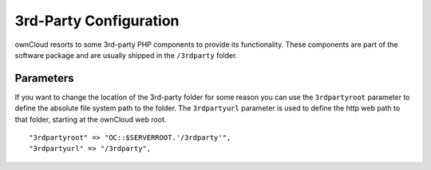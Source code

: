 3rd-Party Configuration
=======================

ownCloud resorts to some 3rd-party PHP components to provide its functionality.
These components are part of the software package and are usually shipped in
the ``/3rdparty`` folder.

Parameters
----------

If you want to change the location of the 3rd-party folder for some reason you
can use the ``3rdpartyroot`` parameter to define the absolute file system path
to the folder. The ``3rdpartyurl`` parameter is used to define the http web
path to that folder, starting at the ownCloud web root.
::
    "3rdpartyroot" => "OC::$SERVERROOT.'/3rdparty'",
    "3rdpartyurl" => "/3rdparty",
